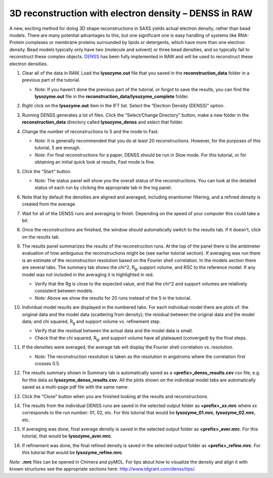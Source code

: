 3D reconstruction with electron density – DENSS in RAW
^^^^^^^^^^^^^^^^^^^^^^^^^^^^^^^^^^^^^^^^^^^^^^^^^^^^^^^^^^^^^^^^^^^^^^^^^^

A new, exciting method for doing 3D shape reconstructions in SAXS yields actual
electron density, rather than bead models. There are many potential advantages to this,
but one significant one is easy handling of systems like RNA-Protein complexes or
membrane proteins surrounded by lipids or detergents, which have more than one electron
density. Bead models typically only have two (molecule and solvent) or three bead densities,
and so typically fail to reconstruct these complex objects. `DENSS <http://denss.org>`_ has
been fully implemented in RAW and will be used to reconstruct these electron densities.

#.  Clear all of the data in RAW. Load the **lysozyme.out** file that you saved in the
    **reconstruction_data** folder in a previous part of the tutorial.

    *   *Note:* If you haven’t done the previous part of the tutorial, or forgot to save
        the results, you can find the **lysozyme.out** file in the
        **reconstruction_data/lysozyme_complete** folder.

#.  Right click on the **lysozyme.out** item in the IFT list. Select the “Electron Density (DENSS)” option.

#.  Running DENSS generates a lot of files. Click the “Select/Change Directory” button,
    make a new folder in the **reconstruction_data** directory called **lysozyme_denss** and select
    that folder.

#.  Change the number of reconstructions to 5 and the mode to Fast.

    *   *Note:* It is generally recommended that you do at least 20 reconstructions. However,
        for the purposes of this tutorial, 5 are enough.

    *   *Note:* For final reconstructions for a paper, DENSS should be run in Slow mode.
        For this tutorial, or for obtaining an initial quick look at results, Fast mode is fine.

    |denss_run_tab_png|

#.  Click the “Start” button.

    *   *Note:* The status panel will show you the overall status of the reconstructions.
        You can look at the detailed status of each run by clicking the appropriate tab in
        the log panel.

#.  Note that by default the densities are aligned and averaged, including enantiomer
    filtering, and a refined density is created from the average.

#.  Wait for all of the DENSS runs and averaging to finish. Depending
    on the speed of your computer this could take a bit.

#.  Once the reconstructions are finished, the window should automatically switch to the
    results tab. If it doesn’t, click on the results tab.

    |denss_results_tab_png|

#.  The results panel summarizes the results of the reconstruction runs. At the top of the
    panel there is the ambimeter evaluation of how ambiguous the reconstructions might be
    (see earlier tutorial section). If averaging was run there is an estimate of the
    reconstruction resolution based on the Fourier shell correlation. In the models
    section there are several tabs. The summary tab shows the chi^2, |Rg|, support volume,
    and RSC to the reference model. If any model was not included in the averaging it
    is highlighted in red.

    *   Verify that the Rg is close to the expected value, and that the chi^2 and support
        volumes are relatively consistent between models.

    *   *Note:* Above we show the results for 20 runs instead of the 5 in the tutorial.

#.  Individual model results are displayed in the numbered tabs. For each individual
    model there are plots of: the original data and the model data (scattering from density);
    the residual between the original data and the model data; and chi squared, |Rg| and support volume
    vs. refinement step.

    *   Verify that the residual between the actual data and the model data is small.

    *   Check that the chi squared, |Rg|, and support volume have all plateaued (converged)
        by the final steps.

    |denss_model_tab_png|

#.  If the densities were averaged, the average tab will display the Fourier shell correlation
    vs. resolution.

    *   *Note:* The reconstruction resolution is taken as the resolution in angstroms where the
        correlation first crosses 0.5.

    |denss_fsc_png|

#.  The results summary shown in Summary tab is automatically saved as a
    **<prefix>_denss_results.csv** csv file, e.g. for this data as
    **lysozyme_denss_results.csv**. All the plots shown on the individual model
    tabs are automatically saved as a multi-page pdf file with the same name.

#.  Click the “Close” button when you are finished looking at the results and reconstructions.

#.  The results from the individual DENSS runs are saved in the selected output folder as
    **<prefix>_xx.mrc** where *xx* corresponds to the run number: 01, 02, etc. For this
    tutorial that would be **lysozyme_01.mrc**, **lysozyme_02.mrc**, etc.

#.  If averaging was done, final average density is saved in the selected output
    folder as **<prefix>_aver.mrc**. For this tutorial, that would be **lysozyme_aver.mrc**.

#.  If refinement was done, the final refined density is saved in the selected
    output folder as **<prefix>_refine.mrc**. For this tutorial that would be
    **lysozyme_refine.mrc**.

*Note:* **.mrc** files can be opened in Chimera and pyMOL. For tips about how to
visualize the density and align it with known structures see the appropriate
sections here: `http://www.tdgrant.com/denss/tips/ <http://www.tdgrant.com/denss/tips/>`_.


.. |denss_run_tab_png| image:: images/denss_run_tab.png

.. |denss_results_tab_png| image:: images/denss_results_tab.png

.. |denss_model_tab_png| image:: images/denss_model_tab.png

.. |denss_fsc_png| image:: images/denss_fsc.png

.. |Rg| replace:: R\ :sub:`g`
